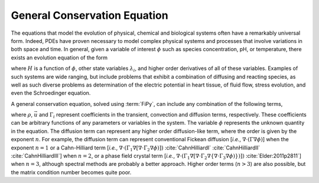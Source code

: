 .. _sec:GeneralConservationEquation:

General Conservation Equation
-----------------------------

The equations that model the evolution of physical, chemical and
biological systems often have a remarkably universal form.  Indeed,
PDEs have proven necessary to model complex physical systems and
processes that involve variations in both space and time.  In general,
given a variable of interest :math:`\phi` such as species concentration,
pH, or temperature, there exists an evolution equation of the form

.. math::
   :label: general-equation

   \frac{\partial \phi}{\partial t} = H(\phi, \lambda_i)

where :math:`H` is a function of :math:`\phi`, other state variables
:math:`\lambda_i`, and higher order derivatives of all of these variables.
Examples of such systems are wide ranging, but include problems that
exhibit a combination of diffusing and reacting species, as well as
such diverse problems as determination of the electric potential in
heart tissue, of fluid flow, stress evolution, and even the
Schroedinger equation.

A general conservation equation, solved using :term:`FiPy`, can include any
combination of the following terms,

.. math::
   :label: num:gen

   \underbrace{
     \frac{\partial (\rho \phi)}{\partial t}
   }_{\text{transient}}
   +
   \underbrace{
     \vphantom{\frac{\partial (\rho \phi)}{\partial t}}
     \nabla \cdot \left( \vec{u} \phi \right)
   }_{\text{convection}}
   =
   \underbrace{
     \vphantom{\frac{\partial (\rho \phi)}{\partial t}}
     \left[ \nabla \cdot \left( \Gamma_i \nabla \right) \right]^n \phi
   }_{\text{diffusion}}
   +
   \underbrace{
     \vphantom{\frac{\partial (\rho \phi)}{\partial t}}
     S_{\phi}
   }_{\text{source}}

where :math:`\rho`, :math:`\vec{u}` and :math:`\Gamma_i` represent coefficients in the
transient, convection and diffusion terms, respectively.  These
coefficients can be arbitrary functions of any parameters or variables
in the system.  The variable :math:`\phi` represents the unknown quantity in
the equation.  The diffusion term can represent any higher order
diffusion-like term, where the order is given by the exponent :math:`n`.
For example, the diffusion term can represent conventional Fickean
diffusion [*i.e.*, :math:`\nabla\cdot(\Gamma\nabla\phi)`] when the
exponent :math:`n = 1` or a Cahn-Hilliard term [*i.e.*, :math:`\nabla
\cdot (\Gamma_1 \nabla [ \nabla \cdot \Gamma_2 \nabla \phi ) ] )`
:cite:`CahnHilliardI` :cite:`CahnHilliardII` :cite:`CahnHilliardIII`] when :math:`n = 2`,
or a phase field crystal term [*i.e.*, :math:`\nabla \cdot (\Gamma_1 \nabla
[ \nabla \cdot \Gamma_2 \nabla \{ \nabla \cdot \Gamma_3 \nabla \phi ) \} )
] )` :cite:`Elder:2011p2811`] when :math:`n = 3`, although spectral methods are probably a
better approach. Higher order terms (:math:`n > 3`) are also possible, but
the matrix condition number becomes quite poor.
